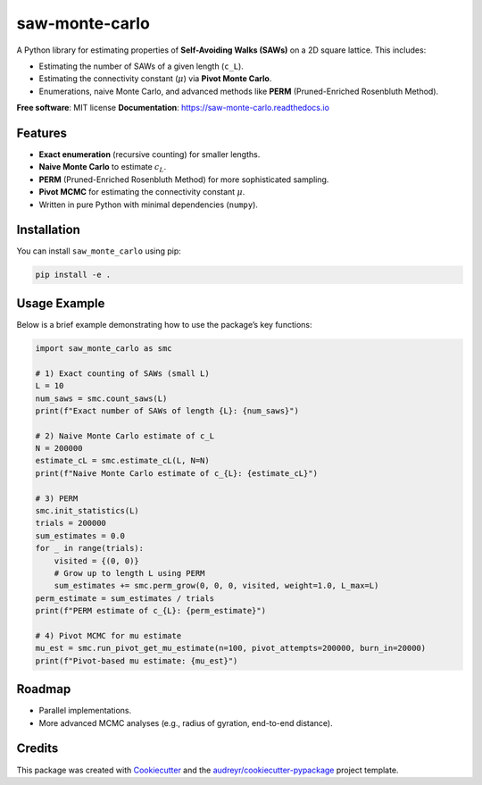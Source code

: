 ===============
saw-monte-carlo
===============

.. .. image:: https://img.shields.io/pypi/v/saw_monte_carlo.svg
..    :target: https://pypi.python.org/pypi/saw_monte_carlo

.. .. image:: https://img.shields.io/travis/hyizhak/saw_monte_carlo.svg
..    :target: https://travis-ci.com/hyizhak/saw_monte_carlo

.. .. image:: https://readthedocs.org/projects/saw-monte-carlo/badge/?version=latest
..    :target: https://saw-monte-carlo.readthedocs.io/en/latest/?version=latest
..    :alt: Documentation Status

A Python library for estimating properties of **Self-Avoiding Walks (SAWs)** on a 2D square lattice. This includes:

- Estimating the number of SAWs of a given length (``c_L``).
- Estimating the connectivity constant (:math:`\mu`) via **Pivot Monte Carlo**.
- Enumerations, naive Monte Carlo, and advanced methods like **PERM** (Pruned-Enriched Rosenbluth Method).

**Free software**: MIT license  
**Documentation**: https://saw-monte-carlo.readthedocs.io

Features
--------

- **Exact enumeration** (recursive counting) for smaller lengths.
- **Naive Monte Carlo** to estimate :math:`c_L`.
- **PERM** (Pruned-Enriched Rosenbluth Method) for more sophisticated sampling.
- **Pivot MCMC** for estimating the connectivity constant :math:`\mu`.
- Written in pure Python with minimal dependencies (``numpy``).

Installation
------------

You can install ``saw_monte_carlo`` using pip:

.. code-block:: bash

   pip install -e .

Usage Example
-------------

Below is a brief example demonstrating how to use the package’s key functions:

.. code-block:: python

   import saw_monte_carlo as smc

   # 1) Exact counting of SAWs (small L)
   L = 10
   num_saws = smc.count_saws(L)
   print(f"Exact number of SAWs of length {L}: {num_saws}")

   # 2) Naive Monte Carlo estimate of c_L
   N = 200000
   estimate_cL = smc.estimate_cL(L, N=N)
   print(f"Naive Monte Carlo estimate of c_{L}: {estimate_cL}")

   # 3) PERM
   smc.init_statistics(L)
   trials = 200000
   sum_estimates = 0.0
   for _ in range(trials):
       visited = {(0, 0)}
       # Grow up to length L using PERM
       sum_estimates += smc.perm_grow(0, 0, 0, visited, weight=1.0, L_max=L)
   perm_estimate = sum_estimates / trials
   print(f"PERM estimate of c_{L}: {perm_estimate}")

   # 4) Pivot MCMC for mu estimate
   mu_est = smc.run_pivot_get_mu_estimate(n=100, pivot_attempts=200000, burn_in=20000)
   print(f"Pivot-based mu estimate: {mu_est}")

Roadmap
-------

- Parallel implementations.
- More advanced MCMC analyses (e.g., radius of gyration, end-to-end distance).

Credits
-------

This package was created with Cookiecutter_ and the `audreyr/cookiecutter-pypackage`_ project template.

.. _Cookiecutter: https://github.com/audreyr/cookiecutter
.. _`audreyr/cookiecutter-pypackage`: https://github.com/audreyr/cookiecutter-pypackage